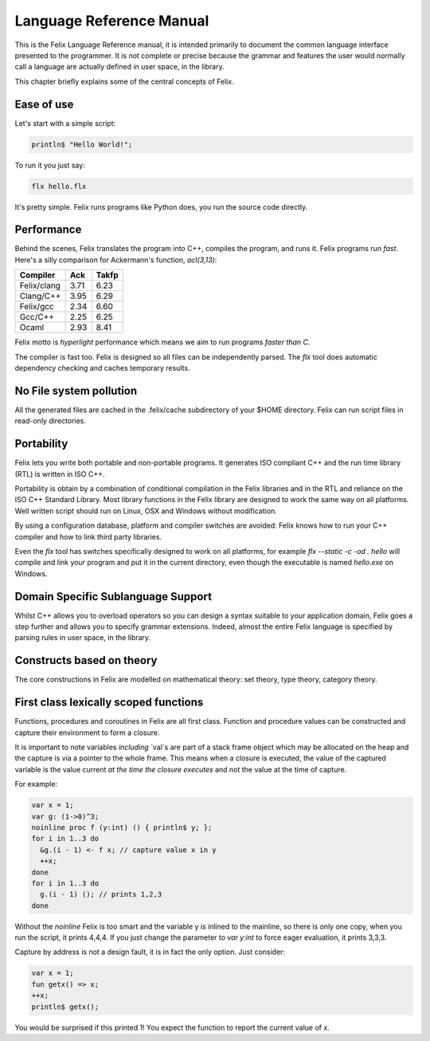 Language Reference Manual
=========================

This is the Felix Language Reference manual, it is intended primarily
to document the common language interface presented to the programmer.
It is not complete or precise because the grammar and features
the user would normally call a language are actually defined in
user space, in the library.
 
This chapter briefly explains some of the central concepts of Felix.

Ease of use
^^^^^^^^^^^

Let's start with a simple script:
 
.. code-block:: felix
   
   println$ "Hello World!";

To run it you just say:

.. code-block:: bash 
   
   flx hello.flx

It's pretty simple. Felix runs programs like Python does, you run the 
source code directly.

Performance
^^^^^^^^^^^

Behind the scenes, Felix translates the program
into C++, compiles the program, and runs it. Felix programs run *fast*.
Here's a silly comparison for Ackermann's function, `acl(3,13)`:

=============  ======  ===========
Compiler       Ack     Takfp
=============  ======  ===========
Felix/clang    3.71    6.23
Clang/C++      3.95    6.29
Felix/gcc      2.34    6.60
Gcc/C++        2.25    6.25
Ocaml          2.93    8.41
=============  ======  ===========

Felix motto is *hyperlight* performance which means we aim
to run programs *faster than C*. 

The compiler is fast too. Felix is designed so all files
can be independently parsed. The `flx` tool does automatic
dependency checking and caches temporary results.

No File system pollution
^^^^^^^^^^^^^^^^^^^^^^^^

All the generated files
are cached in the .felix/cache subdirectory of your $HOME directory.
Felix can run script files in read-only directories.

Portability
^^^^^^^^^^^

Felix lets you write both portable and non-portable programs.
It generates ISO compliant C++ and the run time library (RTL) 
is written in ISO C++. 

Portability is obtain by a combination of conditional compilation
in the Felix libraries and in the RTL and reliance on the ISO C++ Standard
Library. Most library functions
in the Felix library are designed to work the same way
on all platforms. Well written script should run on Linux, OSX
and Windows without modification.

By using a configuration database, platform and compiler switches
are avoided: Felix knows how to run your C++ compiler and
how to link third party libraries.

Even the `flx` tool has switches specifically designed to work
on all platforms, for example `flx --static -c -od . hello` will compile
and link your program and put it in the current directory,
even though the executable is named `hello.exe` on Windows.


Domain Specific Sublanguage Support
^^^^^^^^^^^^^^^^^^^^^^^^^^^^^^^^^^^

Whilst C++ allows you to overload operators so you can
design a syntax suitable to your application domain,
Felix goes a step further and allows you to specify
grammar extensions. Indeed, almost the entire Felix
language is specified by parsing rules in user space,
in the library.

Constructs based on theory
^^^^^^^^^^^^^^^^^^^^^^^^^^

The core constructions in Felix are modelled on 
mathematical theory: set theory, type theory,
category theory.

First class lexically scoped functions
^^^^^^^^^^^^^^^^^^^^^^^^^^^^^^^^^^^^^^

Functions, procedures and coroutines in Felix are
all first class. Function and procedure values can
be constructed and capture their environment to
form a closure.

It is important to note variables *including* `val`s are
part of a stack frame object which may be allocated
on the heap and the capture is via a pointer to the
whole frame. This means when a closure is executed,
the value of the captured variable is the value
current *at the time the closure executes* and not
the value at the time of capture.

For example:

.. code-block:: felix

  var x = 1;
  var g: (1->0)^3;
  noinline proc f (y:int) () { println$ y; };
  for i in 1..3 do
    &g.(i - 1) <- f x; // capture value x in y
    ++x;
  done
  for i in 1..3 do
    g.(i - 1) (); // prints 1,2,3
  done

Without the `noinline` Felix is too smart and the variable
y is inlined to the mainline, so there is only one copy,
when you run the script, it prints 4,4,4. If you just change
the parameter to `var y:int` to force eager evaluation,
it prints 3,3,3.

Capture by address is not a design fault, it is in fact
the only option. Just consider:

.. code-block:: felix

  var x = 1;
  fun getx() => x;
  ++x;
  println$ getx();

You would be surprised if this printed 1! You expect
the function to report the current value of x.


